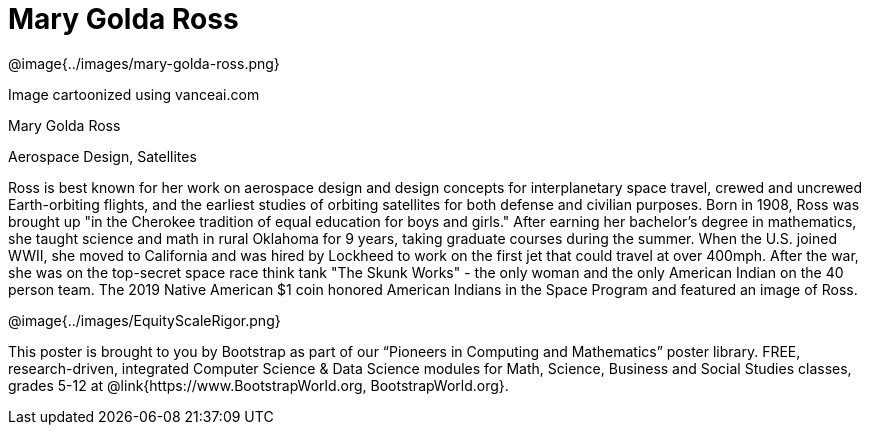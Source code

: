 = Mary Golda Ross

++++
<style>
@import url("../../../lib/pioneers.css");
</style>
++++

[.posterImage]
@image{../images/mary-golda-ross.png}

[.credit]
Image cartoonized using vanceai.com

[.name]
Mary Golda Ross

[.title]
Aerospace Design, Satellites

[.text]
Ross is best known for her work on aerospace design and design concepts for interplanetary space travel, crewed and uncrewed Earth-orbiting flights, and the earliest studies of orbiting satellites for both defense and civilian purposes. Born in 1908, Ross was brought up "in the Cherokee tradition of equal education for boys and girls." After earning her bachelor’s degree in mathematics, she taught science and math in rural Oklahoma for 9 years, taking graduate courses during the summer. When the U.S. joined WWII, she moved to California and was hired by Lockheed to work on the first jet that could travel at over 400mph. After the war, she was on the top-secret space race think tank "The Skunk Works" - the only woman and the only American Indian on the 40 person team. The 2019 Native American $1 coin honored American Indians in the Space Program and featured
an image of Ross.

[.footer]
--
@image{../images/EquityScaleRigor.png}

This poster is brought to you by Bootstrap as part of our “Pioneers in Computing and Mathematics” poster library. FREE, research-driven, integrated Computer Science & Data Science modules for Math, Science, Business and Social Studies classes, grades 5-12 at @link{https://www.BootstrapWorld.org, BootstrapWorld.org}.
--
